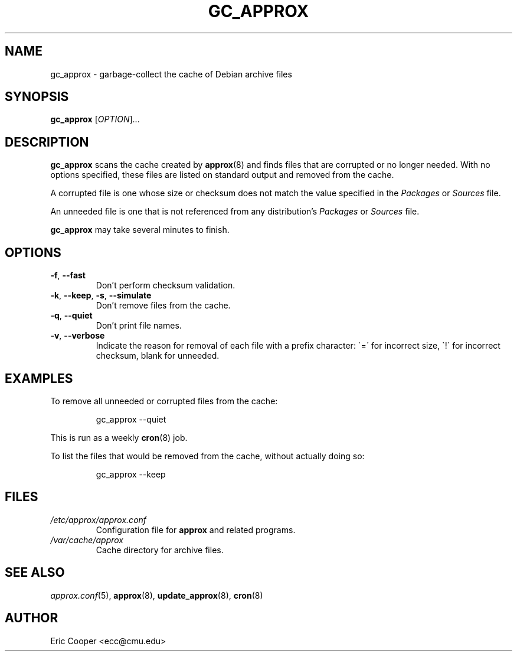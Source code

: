 .\" approx: proxy server for Debian archive files
.\" Copyright (C) 2006  Eric C. Cooper <ecc@cmu.edu>
.\" Released under the GNU General Public License
.\" -*- nroff -*-
.TH GC_APPROX 8 "November 2007"
.\" Please adjust this date whenever revising the manpage.

.SH NAME
gc_approx \- garbage-collect the cache of Debian archive files

.SH SYNOPSIS
.PP
.B gc_approx
[\fIOPTION\fP]...

.SH DESCRIPTION
.PP
.B gc_approx
scans the cache created by
.BR approx (8)
and finds files that are corrupted or no longer needed.
With no options specified, these files
are listed on standard output and removed from the cache.
.PP
A corrupted file is one whose size or checksum
does not match the value specified in the
.I Packages
or
.I Sources
file.
.PP
An unneeded file is one that is not referenced from any distribution's
.I Packages
or
.I Sources
file.
.PP
.B gc_approx
may take several minutes to finish.

.SH OPTIONS
.TP
.BR \-f ", " \-\^\-fast
Don't perform checksum validation.
.TP
.BR \-k ", " \-\^\-keep ", " \-s ", " \-\^\-simulate
Don't remove files from the cache.
.TP
.BR \-q ", " \-\^\-quiet
Don't print file names.
.TP
.BR \-v ", " \-\^\-verbose
Indicate the reason for removal of each file with a prefix character:
\`=\' for incorrect size, \`!\' for incorrect checksum, blank for unneeded.

.SH EXAMPLES
.PP
To remove all unneeded or corrupted files from the cache:
.IP
gc_approx \-\^\-quiet
.PP
This is run as a weekly
.BR cron (8)
job.
.PP
To list the files that would be removed from the cache,
without actually doing so:
.IP
gc_approx \-\^\-keep

.SH FILES
.TP
.I /etc/approx/approx.conf
.br
Configuration file for
.B approx
and related programs.
.TP
.I /var/cache/approx
.br
Cache directory for archive files.

.SH SEE ALSO
.IR approx.conf (5),
.BR approx (8),
.BR update_approx (8),
.BR cron (8)

.SH AUTHOR
Eric Cooper <ecc@cmu.edu>
